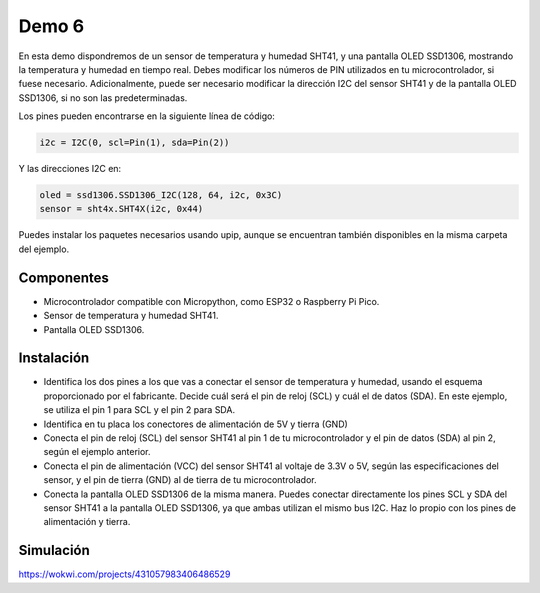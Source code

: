 Demo 6
######

En esta demo dispondremos de un sensor de temperatura y humedad SHT41, y una pantalla OLED SSD1306, mostrando la
temperatura y humedad en tiempo real. Debes modificar los números de PIN utilizados en tu microcontrolador, si fuese
necesario. Adicionalmente, puede ser necesario modificar la dirección I2C del sensor SHT41 y de la pantalla OLED
SSD1306, si no son las predeterminadas.

Los pines pueden encontrarse en la siguiente línea de código:

.. code-block:: python

    i2c = I2C(0, scl=Pin(1), sda=Pin(2))


Y las direcciones I2C en:

.. code-block:: python

    oled = ssd1306.SSD1306_I2C(128, 64, i2c, 0x3C)
    sensor = sht4x.SHT4X(i2c, 0x44)

Puedes instalar los paquetes necesarios usando upip, aunque se encuentran también disponibles en la misma carpeta del
ejemplo.

Componentes
===========

- Microcontrolador compatible con Micropython, como ESP32 o Raspberry Pi Pico.
- Sensor de temperatura y humedad SHT41.
- Pantalla OLED SSD1306.

Instalación
===========

- Identifica los dos pines a los que vas a conectar el sensor de temperatura y humedad, usando el esquema proporcionado
  por el fabricante. Decide cuál será el pin de reloj (SCL) y cuál el de datos (SDA). En este ejemplo, se utiliza el
  pin 1 para SCL y el pin 2 para SDA.
- Identifica en tu placa los conectores de alimentación de 5V y tierra (GND)
- Conecta el pin de reloj (SCL) del sensor SHT41 al pin 1 de tu microcontrolador y el pin de datos (SDA) al pin 2,
  según el ejemplo anterior.
- Conecta el pin de alimentación (VCC) del sensor SHT41 al voltaje de 3.3V o 5V, según las especificaciones del sensor,
  y el pin de tierra (GND) al de tierra de tu microcontrolador.
- Conecta la pantalla OLED SSD1306 de la misma manera. Puedes conectar directamente los pines SCL y SDA del sensor
  SHT41 a la pantalla OLED SSD1306, ya que ambas utilizan el mismo bus I2C. Haz lo propio con los pines de alimentación
  y tierra.


Simulación
==========

https://wokwi.com/projects/431057983406486529
